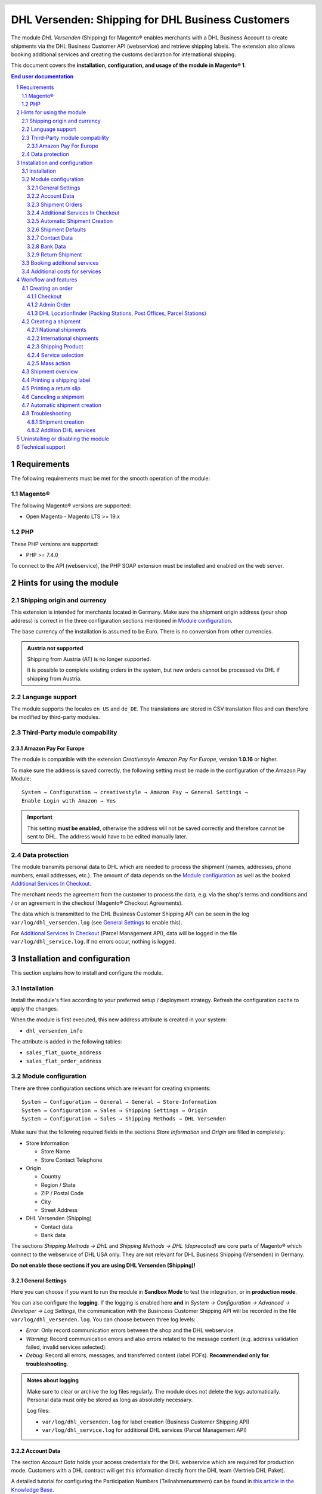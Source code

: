 .. |date| date:: %Y-%m-%d
.. |year| date:: %Y

.. footer::
   .. class:: footertable

   +-------------------------+-------------------------+
   | Last updated: |date|    | .. class:: rightalign   |
   |                         |                         |
   |                         | ###Page###/###Total###  |
   +-------------------------+-------------------------+

.. header::
   .. image:: images/dhl.jpg
      :width: 4.5cm
      :height: 1.2cm
      :align: right

.. sectnum::

==================================================
DHL Versenden: Shipping for DHL Business Customers
==================================================

The module *DHL Versenden* (Shipping) for Magento® enables merchants with a DHL Business
Account to create shipments via the DHL Business Customer API (webservice) and
retrieve shipping labels. The extension also allows booking additional services
and creating the customs declaration for international shipping.

This document covers the **installation, configuration, and usage of the module
in Magento® 1**.

.. raw:: pdf

   PageBreak

.. contents:: End user documentation

.. raw:: pdf

   PageBreak

Requirements
============

The following requirements must be met for the smooth operation of the module:

Magento®
--------

The following Magento® versions are supported:

- Open Magento - Magento LTS >= 19.x

PHP
---

These PHP versions are supported:

- PHP >= 7.4.0

To connect to the API (webservice), the PHP SOAP extension must be installed
and enabled on the web server.

Hints for using the module
==========================

Shipping origin and currency
----------------------------

This extension is intended for merchants located in Germany.
Make sure the shipment origin address (your shop address) is correct in the
three configuration sections mentioned in `Module configuration`_.

The base currency of the installation is assumed to be Euro. There is no conversion
from other currencies.

.. admonition:: Austria not supported

   Shipping from Austria (AT) is no longer supported.

   It is possible to complete existing orders in the system, but new orders
   cannot be processed via DHL if shipping from Austria.


Language support
----------------

The module supports the locales ``en_US`` and ``de_DE``. The translations are stored
in CSV translation files and can therefore be modified by third-party modules.

Third-Party module compability
------------------------------

Amazon Pay For Europe
~~~~~~~~~~~~~~~~~~~~~

The module is compatible with the extension *Creativestyle Amazon Pay For Europe*,
version **1.0.16** or higher.

To make sure the address is saved correctly, the following setting must be made in the
configuration of the Amazon Pay Module:

::

    System → Configuration → creativestyle → Amazon Pay → General Settings →
    Enable Login with Amazon → Yes

.. admonition:: Important

   This setting **must be enabled**, otherwise the address will not be saved correctly and
   therefore cannot be sent to DHL. The address would have to be edited manually later.

Data protection
---------------

The module transmits personal data to DHL which are needed to process the shipment (names,
addresses, phone numbers, email addresses, etc.). The amount of data depends on the
`Module configuration`_ as well as the booked `Additional Services In Checkout`_.

The merchant needs the agreement from the customer to process the data, e.g. via the shop's
terms and conditions and / or an agreement in the checkout (Magento® Checkout Agreements).

The data which is transmitted to the DHL Business Customer Shipping API can be seen in the
log ``var/log/dhl_versenden.log`` (see `General Settings`_ to enable this).

For `Additional Services In Checkout`_ (Parcel Management API), data will be logged in the
file ``var/log/dhl_service.log``. If no errors occur, nothing is logged.

.. raw:: pdf

   PageBreak

Installation and configuration
==============================

This section explains how to install and configure the module.

Installation
------------

Install the module's files according to your preferred setup / deployment strategy.
Refresh the configuration cache to apply the changes.

When the module is first executed, this new address attribute is created in
your system:

- ``dhl_versenden_info``

The attribute is added in the following tables:

- ``sales_flat_quote_address``
- ``sales_flat_order_address``

Module configuration
--------------------

There are three configuration sections which are relevant for creating shipments:

::

    System → Configuration → General → General → Store-Information
    System → Configuration → Sales → Shipping Settings → Origin
    System → Configuration → Sales → Shipping Methods → DHL Versenden

Make sure that the following required fields in the sections *Store Information*
and *Origin* are filled in completely:

* Store Information

  * Store Name
  * Store Contact Telephone

* Origin

  * Country
  * Region / State
  * ZIP / Postal Code
  * City
  * Street Address

* DHL Versenden (Shipping)

  * Contact data
  * Bank data

The sections *Shipping Methods → DHL* and *Shipping Methods → DHL (deprecated)*
are core parts of Magento® which connect to the webservice of DHL USA only.
They are not relevant for DHL Business Shipping (Versenden) in Germany.

**Do not enable those sections if you are using DHL Versenden (Shipping)!**

.. raw:: pdf

   PageBreak

General Settings
~~~~~~~~~~~~~~~~

Here you can choose if you want to run the module in **Sandbox Mode** to test the integration,
or in **production mode**.

You can also configure the **logging**. If the logging is enabled here **and**
in *System → Configuration → Advanced → Developer → Log Settings*, the communication with
the Busincess Customer Shipping API will be recorded in the file ``var/log/dhl_versenden.log``.
You can choose between three log levels:

* *Error*: Only record communication errors between the shop and the DHL webservice.
* *Warning*: Record communication errors and also errors related to the message
  content (e.g. address validation failed, invalid services selected).
* *Debug*: Record all errors, messages, and transferred content (label PDFs). **Recommended
  only for troubleshooting**.

.. admonition:: Notes about logging

   Make sure to clear or archive the log files regularly. The module does not delete the logs
   automatically. Personal data must only be stored as long as absolutely necessary.

   Log files:

   * ``var/log/dhl_versenden.log`` for label creation (Business Customer Shipping API)
   * ``var/log/dhl_service.log`` for additional DHL services (Parcel Management API)

Account Data
~~~~~~~~~~~~

The section *Account Data* holds your access credentials for the DHL webservice
which are required for production mode. Customers with a DHL contract will get
this information directly from the DHL team (Vertrieb DHL Paket).

A detailed tutorial for configuring the Participation Numbers (Teilnahmenummern) can
be found in `this article in the Knowledge Base <http://dhl.support.netresearch.de/support/solutions/articles/12000024659>`_.

.. raw:: pdf

   PageBreak

Shipment Orders
~~~~~~~~~~~~~~~

In the section *Shipment Orders*, the configuration for creating shipments via
the DHL webservice is made.

* *Print only if codeable*: If this is enabled, only shipments with perfectly
  valid addresses will be accepted by DHL. Otherwise, DHL will reject the shipment
  and issue an error message. If this option is disabled, DHL will attempt to
  correct an invalid address automatically, which results in an additional charge
  (Nachcodierungsentgelt). If the address cannot be corrected, DHL will still
  reject the shipment.
* *Send receiver phone number*: This controls if the buyer's phone number should be
  transmitted to DHL when creating the shipment. See also the notes about `Data protection`_.
* *Weight Unit*: Select if the product weights in your catalog are stored in
  gram or kilogram. If necessary, the weight will be converted to kilogram
  during transmission to DHL.
* *Shipping Methods for DHL Versenden*: Select which shipping methods should be
  linked to DHL Versenden. For shipping methods that are selected here, the available
  DHL services will be displayed in the checkout, and DHL labels will be created when
  creating the Magento® shipment.
* *Cash On Delivery payment methods for DHL Versenden*: Select which payment methods
  should be treated as Cash On Delivery (COD) payment methods. If one of these payment
  methods is used, a Cash On Delivery label will be created.

.. raw:: pdf

   PageBreak

Additional Services In Checkout
~~~~~~~~~~~~~~~~~~~~~~~~~~~~~~~

In the configuration section *Additional Services In Checkout* you can choose which
additional DHL services you want to offer to your customers.

Please also note the information about `Booking additional services`_ and
`Additional costs for services`_.

* *Enable Drop-off Location*: The customer selects an alternative location where
  the shipment can be placed in case they are not at home.
* *Enable Neighbor*: The customer selects an alternative address in the
  neighborhood for the shipment in case they are not at home.
* *Enable Automatic Parcel Announcement*: The customer gets notified by email about the status
  of the shipment. The customer's email address will be transmitted to DHL for this service
  (note the section `Data protection`_). Select one of the following options:

  * *Yes*: The service will be booked.
  * *Enable on customers choice*: The customer decides in the checkout if the service should be booked.
  * *No*: The service will not be booked.

* *Enable delivery day*: The customer chooses a specific day on which the shipment
  should arrive. The available days are displayed dynamically, depending on the recipient's
  address.
* *delivery day handling additional charge (handling fee)*: This amount will
  be added to the shipping cost if the service is used. Use a decimal point, not comma.
  The gross amount must be entered here (incl. VAT). If you want to offer the service
  for free, enter a ``0`` here.
* *delivery day handling fee text*: This text will be displayed to the customer
  in the checkout if the service has been selected. You can use the placeholder ``$1``
  in the text which will show the additional handling fee and currency in the checkout.
* *Cut off time*: This sets the time up to which new orders will be dispatched on the
  same day. Orders placed *after* the cut off time will not be dispatched on the same
  day. The earliest possible delivery day will then be postponed by one day.

.. admonition:: Cut off time

   To make sure the time threshold works as expected, the server time needs to be set
   correctly. Check for any offsets due to daylight saving time or differing time
   zones. Adjust the cut off time setting to compensate, if needed.

.. raw:: pdf

   PageBreak

Automatic Shipment Creation
~~~~~~~~~~~~~~~~~~~~~~~~~~~

The section *Automatic Shipment Creation* lets you choose if shipments should be
created and package labels retrieved automatically (via Cronjob).

The setting *Notify Customer* allows to have the shipment confirmation email
sent to the customer if the shipment was created successfully.

You can also configure which *order status* an order must have to be processed
automatically. You can use this to exclude specific orders from being processed
automatically.

The setting *Shipping Product (Domestic)* defines the domestic default shipping product for automated shipment orders.
The following products are available:

- National Shipment (Paket National) for parcels up to 31.5 kg
- Merchandise Shipment (Kleinpaket) for smaller/low weight goods

Shipment Defaults
~~~~~~~~~~~~~~~~~
The *additional services* which should be booked automatically can be chosen here.

Contact Data
~~~~~~~~~~~~

In the section *Contact Data* you configure the shipper (sender) data which should
be used when creating shipments with DHL.

Bank Data
~~~~~~~~~

In the section *Bank Data* you configure the bank account to be used for Cash On
Delivery (COD) shipments with DHL. The Cash On Delivery amount from the customer
will be transferred to this bank account.

Please note that you might also have to store the bank data in your DHL account.
Usually, this can be done through the DHL Business Customer Portal
(Geschäftskundenportal).

Return Shipment
~~~~~~~~~~~~~~~

In the section *Return Shipment* you configure the receiver address to be printed
on the Return Label, if that service was booked.

.. raw:: pdf

   PageBreak


Booking additional services
---------------------------

The available services as well as delivery days depend on the
actual shipping address and country. The DHL Parcel Management API is used for this
during the checkout process. Unusable services will be hidden in the checkout
automatically.

If the order contains articles which are not in stock, it won't be possible to book
delivery day.

The services *drop-off location* and *neighbor* cannot be booked together.

Additional costs for services
-----------------------------

The service *delivery day* is **enabled by default!**
Therefore the standard DHL handling fee will be added to the shipping cost.

When using the shipping method *Free Shipping* the additional handling fees will
always be ignored!

If you want to use the shipping method *Table Rates* and set a threshold for free
shipping, we recommend setting up a Shopping Cart Price Rule for this. By using this
shipping method the additional fees for DHL services will be included.

Workflow and features
=====================

Creating an order
-----------------

The following section describes how the extension integrates itself into the order
process.

Checkout
~~~~~~~~

In the `module configuration`_ the shipping methods have been selected for which DHL
shipments and labels should be created. If the customer now selects one of those
shipping methods in the checkout, the configured additional services are offered.

.. image:: images/en/checkout_services.png
   :scale: 45 %

In the checkout step *Payment information* the Cash On Delivery payment methods
will be disabled if Cash On Delivery is not available for the selected delivery
address.

The customer can click on the link "*Or as an alternative choose a shipment to
a Parcelstation or a Post Office*". This will lead the customer back to the checkout
step *Shipping address* to select a DHL location as shipping address, if desired.

If the module `DHL Locationfinder <http://dhl.support.netresearch.de/support/solutions/articles/12000023181>`_
is installed, the customer can use it to easily find nearby DHL pickup locations.

.. raw:: pdf

   PageBreak

Admin Order
~~~~~~~~~~~

When creating orders via the Admin Panel, no additional DHL services can be booked
while placing the order. However, it is possible to select services later when
creating the shipment.

The Cash On Delivery payment methods will be disabled if Cash On Delivery is not
available for the delivery address (same behaviour as in the checkout).

Please also note the information about `Booking additional services`_.

DHL Locationfinder (Packing Stations, Post Offices, Parcel Stations)
~~~~~~~~~~~~~~~~~~~~~~~~~~~~~~~~~~~~~~~~~~~~~~~~~~~~~~~~~~~~~~~~~~~~

The extension *DHL Versenden* only offers limited support for DHL delivery
addresses in the checkout:

* The format *Packstation 123* in the field *Street* will be recognized.
* The format *Postfiliale 123* in the field *Street* will be recognized.
* A numerical value in the field *Company* will be recognized as Post Number.

A more comprehensive support for creating shipments to DHL addresses via the
DHL webservice is offered by the separate extension `DHL Locationfinder
<http://dhl.support.netresearch.de/support/solutions/articles/12000023181>`_:

* Interactive map for selecting the DHL delivery address
* Separate fields for DHL data (e.g. post number)
* Validation of customer input
* Support for Parcel Stations (Paketshops)

Creating a shipment
-------------------

The following section explains how to create a shipment for an order and how
to retrieve the shipping label.

National shipments
~~~~~~~~~~~~~~~~~~

In the Admin Panel, select an order whose shipping method is linked to DHL (see
`Module configuration`_, section *Shipping Methods for DHL Versenden*). Then
click the button *Ship* on the top right of the page.

.. image:: images/en/button_ship.png

You will get to the page *New shipment for order*. Activate the checkbox
*Create shipping label* and click the button *Submit shipment...*.

.. image:: images/en/button_submit_shipment.png
   :scale: 75 %

Now a popup window for selecting the articles in the package will be opened. Click
the button *Add products*, select the products, and confirm by clicking
*Add selected product(s) to package*. The package dimensions are optional.

.. admonition:: Multipack shipments

   Splitting the products / items into multiple packages is currently not supported
   by the DHL webservice. As an alternative, you can create several shipments for
   one order (partial shipment), see also `this tutorial <http://dhl.support.netresearch.de/support/solutions/articles/12000029044>`_.

The button *OK* in the popup window is now enabled. When clicking it, the shipment
will be transmitted to DHL and (if the transmission was successful) a shipping
label will be retrieved. If there was an error, the message from the DHL webservice
will be displayed, and you can correct the data accordingly, see also Troubleshooting_.

International shipments
~~~~~~~~~~~~~~~~~~~~~~~

For shipments to addresses outside of the EU, additional fields will be displayed
in the popup window to define the articles in the package. To get the necessary
customs declaration, you have to enter at least the customs tariff number and
the content type.

Everything else is the same as described in the section `National shipments`_.

.. raw:: pdf

   PageBreak

Shipping Product
~~~~~~~~~~~~~~~~~

For domestic orders, the following products are available:
* National Shipment (Paket National) for parcels up to 31.5 kg
* Merchandise Shipment (Kleinpaket) for smaller/low weight goods

Service selection
~~~~~~~~~~~~~~~~~

Aside from the services that can be selected by the customer in the checkout, there
are other services available for merchants in the DHL Business Portal
(Geschäftskundenportal). The available services for the current delivery address
are shown in the popup window for selecting the shipment articles.

.. image:: images/en/merchant_services.png
   :scale: 175 %

The services selected by the customer in the checkout will already be selected
here. Also, the service *Address validation* (Print only if codeable) will be
selected if enabled in the general `Module configuration`_.

Please note that the following inputs are **not** allowed for *drop-off location* and *neighbor*:

**Invalid special characters**

::

    < > \ ' " " + \n \r

**Invalid data**

* Paketbox
* Postfach
* Postfiliale / Postfiliale Direkt / Filiale / Filiale Direkt / Wunschfiliale
* Paketkasten
* DHL / Deutsche Post
* Packstation / P-A-C-K-S-T-A-T-I-O-N / Paketstation / Pack Station / P.A.C.K.S.T.A.T.I.O.N. /
  Pakcstation / Paackstation / Pakstation / Backstation / Bakstation / P A C K S T A T I O N

For shipments to DHL locations (Packstation, Post Offices, etc.) please use the appropriate address fields.

.. raw:: pdf

   PageBreak

Mass action
~~~~~~~~~~~

National and EU shipments and labels can be created using a mass action in the
order grid:

* Sales → Orders → Mass action *Create Shipping Labels*

This allows creating basic shipping labels with no further user interaction.
The following things apply:

* All order items will be added to the shipment.
* The DHL services selected during checkout will be booked.
* Additional services which are selected in the *Automatic Shipment Creation* section
  of the `Module configuration`_ will be added.

Shipment overview
-----------------

For orders that are processed by DHL, the order list will show DHL icons which
indicate the shipment status.

* **Crossed-out icon**: error during label creation, see Troubleshooting_.
* **Yellow icon**: transmission ok, label successfully created.
* **Gray icon**: transmission to DHL not executed yet.

.. image:: images/en/label_status.png
   :scale: 100 %

.. raw:: pdf

   PageBreak

Printing a shipping label
-------------------------

The successfully retrieved shipping labels can be opened in several locations
of the Admin Panel:

* Sales → Orders → Mass action *Print shipping labels*
* Sales → Shipments → Mass action *Print shipping labels*
* Detail page of a shipment → Button *Print shipping label*

Please note that this will not transmit *new* shipments to DHL, but only show
the DHL labels which are already stored in Magento®.

To create *new* DHL shipments and labels, please follow the instructions in the
section `Mass action`_.

Printing a return slip
----------------------

When shipping within Germany (DE → DE) it is possible to create a return slip together with
the shipping label.

Use the option *Return shipment* when requesting a label in the packaging popup.

To book this service, make sure the participation numbers for returns are properly configured:

* Retoure DHL Paket (DE → DE)

Canceling a shipment
--------------------

As long as a shipment has not been manifested, it can be canceled via the
DHL webservice. In the Admin Panel, open the detail page of a shipment and click
the link *Delete* in the box *Shipping and tracking information* next to the
tracking number.

.. image:: images/en/shipping_and_tracking.png
   :scale: 75 %

If the shipment was canceled successfully, the tracking number and the
shipping label will be deleted from the system.

.. raw:: pdf

   PageBreak

Automatic shipment creation
---------------------------

The process for creating shipments manually can be too time-consuming or
cumbersome for merchants with a high shipment volume. To make this easier,
you can automate the process for creating shipments and transmitting them to
DHL. Enable the automatic shipment creation in the `Module configuration`_ and
select which services should be booked by default (in addition to those selected
by the customer in the checkout).

.. admonition:: Note

   The automatic shipment creation requires setting up Cron Jobs.

   ::

      # m h dom mon dow user command
      */15 * * * * /bin/sh /absolute/path/to/magento/cron.sh

Every 15 minutes the DHL extension will collect all orders which are ready for
shipping (according to the configuration), create shipments, and transmit them
to DHL. The automatic mode will not include shipments that require customs
declarations.

If you want to change the timing for the automatic shipment creation, or you need
a better monitoring of the execution, you can install the extension `Aoe_Scheduler`_.

.. _Aoe_Scheduler:  https://github.com/AOEpeople/Aoe_Scheduler

.. raw:: pdf

   PageBreak

Troubleshooting
---------------

Shipment creation
~~~~~~~~~~~~~~~~~

During the transmission of shipments to DHL, errors can occur. These are often
caused by an invalid address or an invalid combination of additional services.

When creating shipments manually, the error message will be directly visible.
Errors that occur during automatic shipment creation will be logged as order
comments. If the logging is enabled in the module configuration, you can also
check the shipments in the module's log file.

.. admonition:: Note

   When using the automatic shipment creation, make sure to regularly check
   the status of your orders to prevent the repeated transmission of invalid
   shipment requests to DHL.

Erroneous shipment requests can be corrected as follows:

* In the popup window for selecting the package articles, you can disable
  invalid additional services.
* In the popup window for selecting the package articles, you can disable the
  address validation. DHL will then attempt to correct an invalid address, which
  will result in an additional charge.
* On the detail page of the order or shipment, you can edit the receiver address
  and correct any errors. Use the link *Edit* in the box *Shipping address*.

  .. image:: images/en/edit_address_link.png
     :scale: 60 %

  On this page, you can edit the address fields in the upper part, and the special
  fields for DHL shipping in the lower part:

  * Street, House number, and address addition
  * Packstation number
  * Postfilial number (Post office)
  * Parcel shop number


.. image:: images/en/edit_address_form.png
   :scale: 175 %

Afterwards, save the address. If the error has been corrected, you can retry
`Creating a shipment`_.

If a shipment has already been transmitted successfully via the webservice, but
you want to make changes afterwards, please cancel the shipment first as described
in the section `Canceling a shipment`_. Then click *Create shipping label...*
inside the same box *Shipping and tracking information*. From here on, the
process is the same as described in `Creating a shipment`_.

Addition DHL services
~~~~~~~~~~~~~~~~~~~~~

In case of problems with `Additional Services In Checkout`_ (e.g. delivery day), error messages will be
written to a separate log file. See the notes in chapter `General settings`_. The log contains information
for further troubleshooting.

Also note the hints about `Booking additional services`_.

.. raw:: pdf

   PageBreak

Uninstalling or disabling the module
====================================

To *uninstall* the module, follow these steps:

1. Delete all module files from your file system
2. Remove the address attributes mentioned in the section Installation_
3. Remove the module entry ``dhl_versenden_setup`` from the table ``core_resource``.
4. Remove all module entries ``carriers/dhlversenden/*`` from the table ``core_config_data``.
5. Flush the cache afterwards.

In case you only want to *disable* the module without uninstalling it, set the
node ``active`` in the file ``app/etc/modules/Dhl_Versenden.xml`` from **true**
to **false**.


Technical support
=================

In case of questions or problems, please have a look at the Support Portal
(FAQ) first: http://dhl.support.netresearch.de/

If the problem cannot be resolved, you can contact the support team via the
Support Portal or by sending an email to dhl.support@netresearch.de
